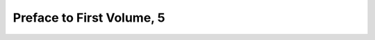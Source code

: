 
.. raw:: html

   <br/>


Preface to First Volume, 5
--------------------------

.. raw:: html

   <hr/>

.. image:: /images/bor_Page_015_Image_0001.png


